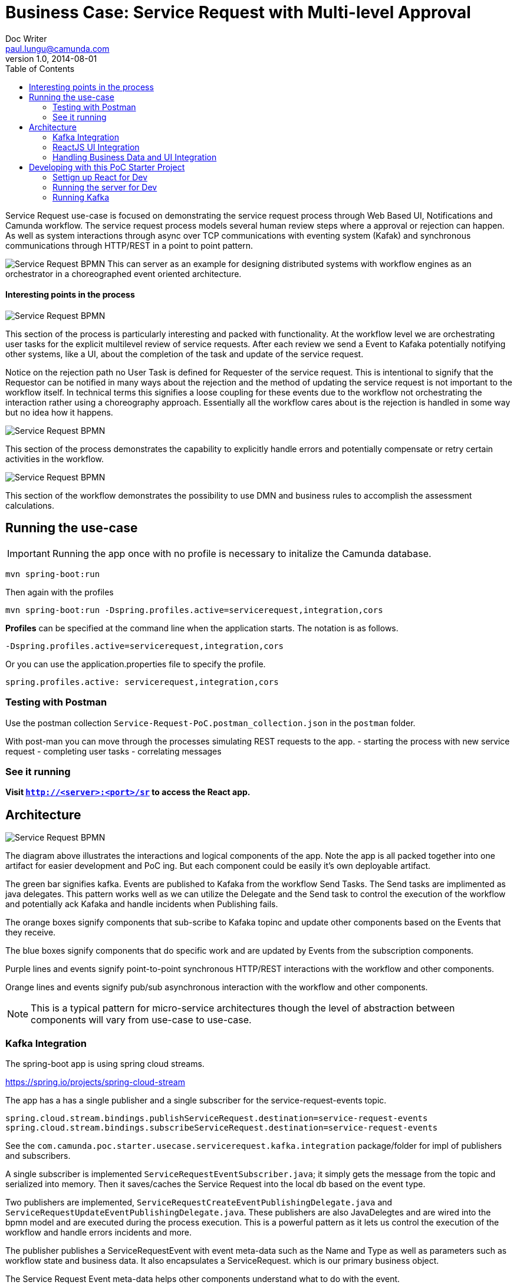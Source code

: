 = Business Case: Service Request with Multi-level Approval
Doc Writer <paul.lungu@camunda.com>
v1.0, 2014-08-01
:toc: right

Service Request use-case is focused on demonstrating the service request process through Web Based UI, Notifications and Camunda workflow. The service request process models several human review steps where a approval or rejection can happen. As well as system interactions through async over TCP communications with eventing system (Kafak) and synchronous communications through HTTP/REST in a point to point pattern.

image:./docs/images/service-request-workflow-model.png[Service Request BPMN]
This can server as an example for designing distributed systems with workflow engines as an orchestrator in a choreographed event oriented architecture.


#### Interesting points in the process
image:./docs/images/service-request-approval-and-integration.png[Service Request BPMN]
====
This section of the process is particularly interesting and packed with functionality. At the workflow level we are orchestrating user tasks for the explicit multilevel review of service requests. After each review we send a Event to Kafaka potentially notifying other systems, like a UI, about the completion of the task and update of the service request.

Notice on the rejection path no User Task is defined for Requester of the service request. This is intentional to signify that the Requestor can be notified in many ways about the rejection and the method of updating the service request is not important to the workflow itself. In technical terms this signifies a loose coupling for these events due to the workflow not orchestrating the interaction rather using a choreography approach. Essentially all the workflow cares about is the rejection is handled in some way but no idea how it happens.
====


image:./docs/images/service-request-error-handling.png[Service Request BPMN]
====
This section of the process demonstrates the capability to explicitly handle errors and potentially compensate or retry certain activities in the workflow.
====
image:./docs/images/service-request-biz-calcs.png[Service Request BPMN]
====
This section of the workflow demonstrates the possibility to use DMN and business rules to accomplish the assessment calculations.
====

## Running the use-case
IMPORTANT: Running the app once with no profile is necessary to initalize the Camunda database.
```
mvn spring-boot:run
```

Then again with the profiles
```
mvn spring-boot:run -Dspring.profiles.active=servicerequest,integration,cors
```

**Profiles** can be specified at the command line when the application starts. The notation is as follows.

`-Dspring.profiles.active=servicerequest,integration,cors`

Or you can use the application.properties file to specify the profile.

```yaml
spring.profiles.active: servicerequest,integration,cors
```

//### Loading Test Data
//TODO: Create REST end-point to parse csv and load service request data, start processes associating with a service id/business key


### Testing with Postman

Use the postman collection `Service-Request-PoC.postman_collection.json` in the `postman` folder.

With post-man you can move through the processes simulating REST requests to the app.
- starting the process with new service request
- completing user tasks
- correlating messages

### See it running
**Visit `http://<server>:<port>/sr` to access the React app.**


## Architecture

image:./docs/images/service-request-architecture.png[Service Request BPMN]
====
The diagram above illustrates the interactions and logical components of the app. Note the app is all packed together into one artifact for easier development and PoC ing. But each component could be easily it's own deployable artifact.

The green bar signifies kafka. Events are published to Kafaka from the workflow Send Tasks. The Send tasks are implimented as java delegates. This pattern works well as we can utilize the Delegate and the Send task to control the execution of the workflow and potentially ack Kafaka  and handle incidents when Publishing fails.

The orange boxes signify components that sub-scribe to Kafaka topinc and update other components based on the Events that they receive.

The blue boxes signify components that do specific work and are updated by Events from the subscription components.

Purple lines and events signify point-to-point synchronous HTTP/REST interactions with the workflow and other components.

Orange lines and events signify pub/sub asynchronous interaction with the workflow and other components.

====
NOTE: This is a typical pattern for micro-service architectures though the level of abstraction between components will vary from use-case to use-case.

### Kafka Integration
The spring-boot app is using spring cloud streams.

https://spring.io/projects/spring-cloud-stream

====
The app has a has a single publisher and a single subscriber for the service-request-events topic.

```
spring.cloud.stream.bindings.publishServiceRequest.destination=service-request-events
spring.cloud.stream.bindings.subscribeServiceRequest.destination=service-request-events
```
See the `com.camunda.poc.starter.usecase.servicerequest.kafka.integration` package/folder for impl of publishers and subscribers.
====

====
A single subscriber is implemented `ServiceRequestEventSubscriber.java`; it simply gets the message from the topic and serialized into memory. Then it saves/caches the Service Request into the local db based on the event type.
====

====
Two publishers are implemented, `ServiceRequestCreateEventPublishingDelegate.java` and `ServiceRequestUpdateEventPublishingDelegate.java`. These publishers are also JavaDelegtes and are wired into the bpmn model and are executed during the process execution. This is a powerful pattern as it lets us control the execution of the workflow and handle errors incidents and more.

The publisher publishes a ServiceRequestEvent with event meta-data such as the Name and Type as well as parameters such as workflow state and business data. It also encapsulates a ServiceRequest. which is our primary business object.

The Service Request Event meta-data helps other components understand what to do with the event.
====

### ReactJS UI Integration

The Maven frontend-maven-plugin configured in pom.xml is used to build the ReactJS app. The plugin creates a bundle.js file which ends up in `src/main/resources/static/built/bundle.js`. The static directory makes static resources such as JS and HTML available to the java app.

The Java application boot-straps the ReactJS App through Thymeleaf a java/spring frontend framework. The templates directory `src/main/resources/templates/app.html` has a HTML file app.html which calls the React app through a `<script />` tag loading the HTML into the react div `<div id="react"></div>`

Thymeleaf ties the Java frontend together using a Spring controller. `src/main/java/com/camunda/react/starter/controller/HomeController.java`. Mapping the app context to /home and calling the app.html.

The React Components are organized under the `src\main\js\reactjs` folder into a use-case folder then subdivided by component.

Webpack and package.json define the structure and dependencies for the React App that allow and build the app into the bundle.js which is later placed in the static directory as explained previously. Allowing our frontend to load the plain EcmaScript.

Foundation CSS is used for styling https://get.foundation/sites/docs/index.html

### Handling Business Data and UI Integration
TIP: see the pattern described in the Camunda Best Practices https://camunda.com/best-practices/handling-data-in-processes/ and https://camunda.com/best-practices/enhancing-tasklists-with-business-data/

Often and for numerous reasons we need to consolidate data from different sources. In this app I use JPA and Spring REST with some of springs features to build a custom API. Primarily for making integration with the UI easier. Here are few reasons why I take this approach.

- Reduce queries the UI does to the backend
- Make it easier to build UI components
- Create abstraction layer that can be used to integrate other technical and business requirements like reporting and security.
- Have a source of truth for process meta-data

NOTE: Also keep in mind I want to keep every-thing self contained for PoC purposes. Think in logical terms and that these components could be another technology or several other technologies depending on the specific needs.

#### How does it work
====
Spring REST controllers are used to post data to the workflow. Simple and concise API's are defined for interaction with the process. See `ServiceRequestController.java` The API always takes a SerivceRequest object and returns and HTTP Status. The RESTful endpoint context mapping is associated to events that can happen in the system. Such as CREATE-SERVICE-REQUEST, UPDATE-SERVICE-REQUEST and are intended to work in a point-to-point(request/response) synchronous fashion.

The controllers only POST/PUT data CREATING and UPDATING only.
====
IMPORTANT: The intention is to create a https://martinfowler.com/bliki/CQRS.html#:~:text=CQRS%20stands%20for%20Command%20Query,you%20use%20to%20read%20information[CQRS(Command Query Responsibility Segregation)] pattern for interaction. This can increase scalability while reducing complexity in distributed systems.
====
A separate API and logically separate data-store is used to query ServiceRequest data. Updates to this data-store always happen in an asynchronous fashion. For example when a Approval task in the work flow completes the workflow publishes an UPDATE-SERVICE-REQUEST event. The subscriber reads the event and decides what to do. In certain cases it updates the ServiceRequest in the data-store. Other components can now read from the data-store such as the UI.

We can guarantee the data is published to the data store with the workflow. See the section above on the JavaDelegates that implement the publishing functionality.
====

## Developing with this PoC Starter Project
#### Settign up React for Dev
- run node and server.js by starting a node server in the home directory of the project. You may need to run `npm install` first.
```
nodemon server.js
```
also run the web-pack watch in the project home so you can update the bundle as you build reactjs
```
webpack -w
```

#### Running the server for Dev
NOTE: you need to run the cors profile when using nodemon

- Also note you can use spring-dev-tools to build front and back-end component in dev mode providing faster restarts and live-reload.

for dev mode run the following with the appropriate profiles
```
mvn spring-boot:run mvn spring-boot:run -Dspring.profiles.active=servicerequest,integration,cors
```

WARNING: spring-dev-tools affects the way Camunda serializes objects into process vars and will cause serialization errors in some cases. So it is commented out in pom.xml by default.

#### Running Kafka
NOTE: A simple Kafka congfig is packaged into docker-compose. See `docker-compose` directory in the project home folder. Also you can run docker compose as follows.
```
 docker-compose up
```

Use the downloaded Kafka Distro if you prefer. I have included the distro in the `kafaka` folder in the project home. See Kafaka docs to run it. https://hub.docker.com/r/bitnami/kafka/

NOTE: I use the consumer in the kafak distro during dev to see when messages are published.
```
./bin/kafka-console-consumer.sh --topic service-request-events --bootstrap-server localhost:9092
```
